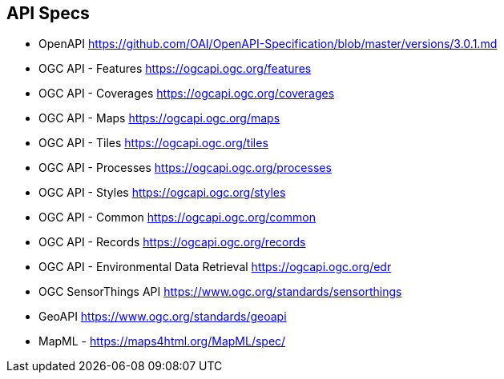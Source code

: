 == API Specs

* OpenAPI https://github.com/OAI/OpenAPI-Specification/blob/master/versions/3.0.1.md
* OGC API - Features https://ogcapi.ogc.org/features
* OGC API - Coverages https://ogcapi.ogc.org/coverages
* OGC API - Maps https://ogcapi.ogc.org/maps
* OGC API - Tiles https://ogcapi.ogc.org/tiles
* OGC API - Processes https://ogcapi.ogc.org/processes
* OGC API - Styles https://ogcapi.ogc.org/styles
* OGC API - Common https://ogcapi.ogc.org/common
* OGC API - Records https://ogcapi.ogc.org/records
* OGC API - Environmental Data Retrieval https://ogcapi.ogc.org/edr
* OGC SensorThings API https://www.ogc.org/standards/sensorthings
* GeoAPI https://www.ogc.org/standards/geoapi
* MapML - https://maps4html.org/MapML/spec/
